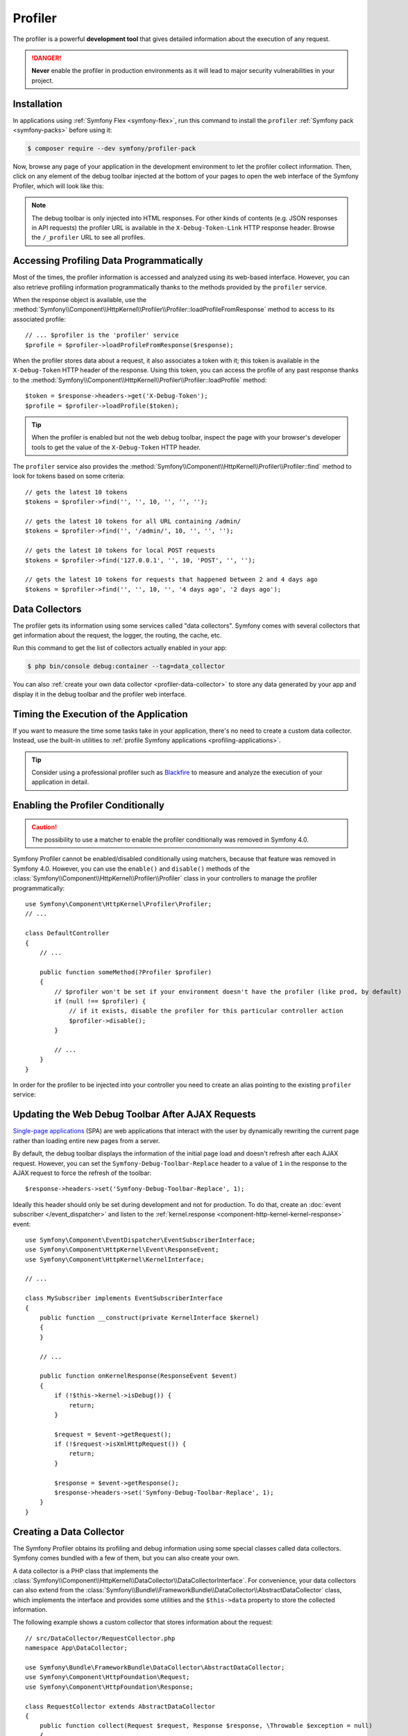 Profiler
========

The profiler is a powerful **development tool** that gives detailed information
about the execution of any request.

.. danger::

    **Never** enable the profiler in production environments
    as it will lead to major security vulnerabilities in your project.

Installation
------------

In applications using :ref:`Symfony Flex <symfony-flex>`, run this command to
install the ``profiler`` :ref:`Symfony pack <symfony-packs>` before using it:

.. code-block:: terminal

    $ composer require --dev symfony/profiler-pack

Now, browse any page of your application in the development environment to let
the profiler collect information. Then, click on any element of the debug
toolbar injected at the bottom of your pages to open the web interface of the
Symfony Profiler, which will look like this:

.. image:: /_images/profiler/web-interface.png
    :alt: The Symfony Web profiler page.
    :class: with-browser

.. note::

    The debug toolbar is only injected into HTML responses. For other kinds of
    contents (e.g. JSON responses in API requests) the profiler URL is available
    in the ``X-Debug-Token-Link`` HTTP response header. Browse the ``/_profiler``
    URL to see all profiles.

Accessing Profiling Data Programmatically
-----------------------------------------

Most of the times, the profiler information is accessed and analyzed using its
web-based interface. However, you can also retrieve profiling information
programmatically thanks to the methods provided by the ``profiler`` service.

When the response object is available, use the
:method:`Symfony\\Component\\HttpKernel\\Profiler\\Profiler::loadProfileFromResponse`
method to access to its associated profile::

    // ... $profiler is the 'profiler' service
    $profile = $profiler->loadProfileFromResponse($response);

When the profiler stores data about a request, it also associates a token with it;
this token is available in the ``X-Debug-Token`` HTTP header of the response.
Using this token, you can access the profile of any past response thanks to the
:method:`Symfony\\Component\\HttpKernel\\Profiler\\Profiler::loadProfile` method::

    $token = $response->headers->get('X-Debug-Token');
    $profile = $profiler->loadProfile($token);

.. tip::

    When the profiler is enabled but not the web debug toolbar, inspect the page
    with your browser's developer tools to get the value of the ``X-Debug-Token``
    HTTP header.

The ``profiler`` service also provides the
:method:`Symfony\\Component\\HttpKernel\\Profiler\\Profiler::find` method to
look for tokens based on some criteria::

    // gets the latest 10 tokens
    $tokens = $profiler->find('', '', 10, '', '', '');

    // gets the latest 10 tokens for all URL containing /admin/
    $tokens = $profiler->find('', '/admin/', 10, '', '', '');

    // gets the latest 10 tokens for local POST requests
    $tokens = $profiler->find('127.0.0.1', '', 10, 'POST', '', '');

    // gets the latest 10 tokens for requests that happened between 2 and 4 days ago
    $tokens = $profiler->find('', '', 10, '', '4 days ago', '2 days ago');

Data Collectors
---------------

The profiler gets its information using some services called "data collectors".
Symfony comes with several collectors that get information about the request,
the logger, the routing, the cache, etc.

Run this command to get the list of collectors actually enabled in your app:

.. code-block:: terminal

    $ php bin/console debug:container --tag=data_collector

You can also :ref:`create your own data collector <profiler-data-collector>` to
store any data generated by your app and display it in the debug toolbar and the
profiler web interface.

.. _profiler-timing-execution:

Timing the Execution of the Application
---------------------------------------

If you want to measure the time some tasks take in your application, there's no
need to create a custom data collector. Instead, use the built-in utilities to
:ref:`profile Symfony applications <profiling-applications>`.

.. tip::

    Consider using a professional profiler such as `Blackfire`_ to measure and
    analyze the execution of your application in detail.

Enabling the Profiler Conditionally
-----------------------------------

.. caution::

    The possibility to use a matcher to enable the profiler conditionally was
    removed in Symfony 4.0.

Symfony Profiler cannot be enabled/disabled conditionally using matchers, because
that feature was removed in Symfony 4.0. However, you can use the ``enable()``
and ``disable()`` methods of the :class:`Symfony\\Component\\HttpKernel\\Profiler\\Profiler`
class in your controllers to manage the profiler programmatically::

    use Symfony\Component\HttpKernel\Profiler\Profiler;
    // ...

    class DefaultController
    {
        // ...

        public function someMethod(?Profiler $profiler)
        {
            // $profiler won't be set if your environment doesn't have the profiler (like prod, by default)
            if (null !== $profiler) {
                // if it exists, disable the profiler for this particular controller action
                $profiler->disable();
            }

            // ...
        }
    }

In order for the profiler to be injected into your controller you need to
create an alias pointing to the existing ``profiler`` service:

.. configuration-block::

    .. code-block:: yaml

        # config/services_dev.yaml
        services:
            Symfony\Component\HttpKernel\Profiler\Profiler: '@profiler'

    .. code-block:: xml

        <!-- config/services_dev.xml -->
        <?xml version="1.0" encoding="UTF-8" ?>
        <container xmlns="http://symfony.com/schema/dic/services"
            xmlns:xsi="http://www.w3.org/2001/XMLSchema-instance"
            xsi:schemaLocation="http://symfony.com/schema/dic/services
                https://symfony.com/schema/dic/services/services-1.0.xsd">

            <services>
                <service id="Symfony\Component\HttpKernel\Profiler\Profiler" alias="profiler"/>
            </services>
        </container>

    .. code-block:: php

        // config/services_dev.php
        use Symfony\Component\HttpKernel\Profiler\Profiler;

        $container->setAlias(Profiler::class, 'profiler');

Updating the Web Debug Toolbar After AJAX Requests
--------------------------------------------------

`Single-page applications`_ (SPA) are web applications that interact with the
user by dynamically rewriting the current page rather than loading entire new
pages from a server.

By default, the debug toolbar displays the information of the initial page load
and doesn't refresh after each AJAX request. However, you can set the
``Symfony-Debug-Toolbar-Replace`` header to a value of ``1`` in the response to
the AJAX request to force the refresh of the toolbar::

    $response->headers->set('Symfony-Debug-Toolbar-Replace', 1);

Ideally this header should only be set during development and not for
production. To do that, create an :doc:`event subscriber </event_dispatcher>`
and listen to the :ref:`kernel.response <component-http-kernel-kernel-response>`
event::


    use Symfony\Component\EventDispatcher\EventSubscriberInterface;
    use Symfony\Component\HttpKernel\Event\ResponseEvent;
    use Symfony\Component\HttpKernel\KernelInterface;

    // ...

    class MySubscriber implements EventSubscriberInterface
    {
        public function __construct(private KernelInterface $kernel)
        {
        }

        // ...

        public function onKernelResponse(ResponseEvent $event)
        {
            if (!$this->kernel->isDebug()) {
                return;
            }

            $request = $event->getRequest();
            if (!$request->isXmlHttpRequest()) {
                return;
            }

            $response = $event->getResponse();
            $response->headers->set('Symfony-Debug-Toolbar-Replace', 1);
        }
    }

.. _profiler-data-collector:

Creating a Data Collector
-------------------------

The Symfony Profiler obtains its profiling and debug information using some
special classes called data collectors. Symfony comes bundled with a few of
them, but you can also create your own.

A data collector is a PHP class that implements the
:class:`Symfony\\Component\\HttpKernel\\DataCollector\\DataCollectorInterface`.
For convenience, your data collectors can also extend from the
:class:`Symfony\\Bundle\\FrameworkBundle\\DataCollector\\AbstractDataCollector`
class, which implements the interface and provides some utilities and the
``$this->data`` property to store the collected information.

.. versionadded:: 5.2

    The ``AbstractDataCollector`` class was introduced in Symfony 5.2.

The following example shows a custom collector that stores information about the
request::

    // src/DataCollector/RequestCollector.php
    namespace App\DataCollector;

    use Symfony\Bundle\FrameworkBundle\DataCollector\AbstractDataCollector;
    use Symfony\Component\HttpFoundation\Request;
    use Symfony\Component\HttpFoundation\Response;

    class RequestCollector extends AbstractDataCollector
    {
        public function collect(Request $request, Response $response, \Throwable $exception = null)
        {
            $this->data = [
                'method' => $request->getMethod(),
                'acceptable_content_types' => $request->getAcceptableContentTypes(),
            ];
        }
    }

These are the method that you can define in the data collector class:

:method:`Symfony\\Component\\HttpKernel\\DataCollector\\DataCollectorInterface::collect` method:
    Stores the collected data in local properties (``$this->data`` if you extend
    from ``AbstractDataCollector``). If you need some services to collect the
    data, inject those services in the data collector constructor.

    .. caution::

        The ``collect()`` method is only called once. It is not used to "gather"
        data but is there to "pick up" the data that has been stored by your
        service.

    .. caution::

        As the profiler serializes data collector instances, you should not
        store objects that cannot be serialized (like PDO objects) or you need
        to provide your own ``serialize()`` method.

:method:`Symfony\\Component\\HttpKernel\\DataCollector\\DataCollectorInterface::reset` method:
    It's called between requests to reset the state of the profiler. By default
    it only empties the ``$this->data`` contents, but you can override this method
    to do additional cleaning.

:method:`Symfony\\Component\\HttpKernel\\DataCollector\\DataCollectorInterface::getName` method:
    Returns the collector identifier, which must be unique in the application.
    By default it returns the FQCN of the data collector class, but you can
    override this method to return a custom name (e.g. ``app.request_collector``).
    This value is used later to access the collector information (see
    :doc:`/testing/profiling`) so you may prefer using short strings instead of FQCN strings.

The ``collect()`` method is called during the :ref:`kernel.response <component-http-kernel-kernel-response>`
event. If you need to collect data that is only available later, implement
:class:`Symfony\\Component\\HttpKernel\\DataCollector\\LateDataCollectorInterface`
and define the ``lateCollect()`` method, which is invoked right before the profiler
data serialization (during :ref:`kernel.terminate <component-http-kernel-kernel-terminate>` event).

.. note::

    If you're using the :ref:`default services.yaml configuration <service-container-services-load-example>`
    with ``autoconfigure``, then Symfony will start using your data collector after the
    next page refresh. Otherwise, :ref:`enable the data collector by hand <data_collector_tag>`.

Adding Web Profiler Templates
~~~~~~~~~~~~~~~~~~~~~~~~~~~~~

The information collected by your data collector can be displayed both in the
web debug toolbar and in the web profiler. To do so, you need to create a Twig
template that includes some specific blocks.

First, add the ``getTemplate()`` method in your data collector class to return
the path of the Twig template to use. Then, add some *getters* to give the
template access to the collected information::

    // src/DataCollector/RequestCollector.php
    namespace App\DataCollector;

    use Symfony\Bundle\FrameworkBundle\DataCollector\AbstractDataCollector;

    class RequestCollector extends AbstractDataCollector
    {
        // ...

        public static function getTemplate(): ?string
        {
            return 'data_collector/template.html.twig';
        }

        public function getMethod()
        {
            return $this->data['method'];
        }

        public function getAcceptableContentTypes()
        {
            return $this->data['acceptable_content_types'];
        }
    }

In the simplest case, you want to display the information in the toolbar
without providing a profiler panel. This requires to define the ``toolbar``
block and set the value of two variables called ``icon`` and ``text``:

.. code-block:: html+twig

    {# templates/data_collector/template.html.twig #}
    {% extends '@WebProfiler/Profiler/layout.html.twig' %}

    {% block toolbar %}
        {% set icon %}
            {# this is the content displayed as a panel in the toolbar #}
            <svg xmlns="http://www.w3.org/2000/svg"> ... </svg>
            <span class="sf-toolbar-value">Request</span>
        {% endset %}

        {% set text %}
            {# this is the content displayed when hovering the mouse over
               the toolbar panel #}
            <div class="sf-toolbar-info-piece">
                <b>Method</b>
                <span>{{ collector.method }}</span>
            </div>

            <div class="sf-toolbar-info-piece">
                <b>Accepted content type</b>
                <span>{{ collector.acceptableContentTypes|join(', ') }}</span>
            </div>
        {% endset %}

        {# the 'link' value set to 'false' means that this panel doesn't
           show a section in the web profiler #}
        {{ include('@WebProfiler/Profiler/toolbar_item.html.twig', { link: false }) }}
    {% endblock %}

.. tip::

    Built-in collector templates define all their images as embedded SVG files.
    This makes them work everywhere without having to mess with web assets links:

    .. code-block:: twig

        {% set icon %}
            {{ include('data_collector/icon.svg') }}
            {# ... #}
        {% endset %}

If the toolbar panel includes extended web profiler information, the Twig template
must also define additional blocks:

.. code-block:: html+twig

    {# templates/data_collector/template.html.twig #}
    {% extends '@WebProfiler/Profiler/layout.html.twig' %}

    {% block toolbar %}
        {% set icon %}
            {# ... #}
        {% endset %}

        {% set text %}
            <div class="sf-toolbar-info-piece">
                {# ... #}
            </div>
        {% endset %}

        {{ include('@WebProfiler/Profiler/toolbar_item.html.twig', { 'link': true }) }}
    {% endblock %}

    {% block head %}
        {# Optional. Here you can link to or define your own CSS and JS contents. #}
        {# Use {{ parent() }} to extend the default styles instead of overriding them. #}
    {% endblock %}

    {% block menu %}
        {# This left-hand menu appears when using the full-screen profiler. #}
        <span class="label">
            <span class="icon"><img src="..." alt=""/></span>
            <strong>Request</strong>
        </span>
    {% endblock %}

    {% block panel %}
        {# Optional, for showing the most details. #}
        <h2>Acceptable Content Types</h2>
        <table>
            <tr>
                <th>Content Type</th>
            </tr>

            {% for type in collector.acceptableContentTypes %}
            <tr>
                <td>{{ type }}</td>
            </tr>
            {% endfor %}
        </table>
    {% endblock %}

The ``menu`` and ``panel`` blocks are the only required blocks to define the
contents displayed in the web profiler panel associated with this data collector.
All blocks have access to the ``collector`` object.

.. note::

    The position of each panel in the toolbar is determined by the collector
    priority, which can only be defined when :ref:`configuring the data collector by hand <data_collector_tag>`.

.. note::

    If you're using the :ref:`default services.yaml configuration <service-container-services-load-example>`
    with ``autoconfigure``, then Symfony will start displaying your collector data
    in the toolbar after the next page refresh. Otherwise, :ref:`enable the data collector by hand <data_collector_tag>`.

.. _data_collector_tag:

Enabling Custom Data Collectors
~~~~~~~~~~~~~~~~~~~~~~~~~~~~~~~

If you don't use Symfony's default configuration with
:ref:`autowire and autoconfigure <service-container-services-load-example>`
you'll need to configure the data collector explicitly:

.. configuration-block::

    .. code-block:: yaml

        # config/services.yaml
        services:
            App\DataCollector\RequestCollector:
                tags:
                    -
                        name: data_collector
                        # must match the value returned by the getName() method
                        id: 'App\DataCollector\RequestCollector'
                        # optional template (it has more priority than the value returned by getTemplate())
                        template: 'data_collector/template.html.twig'
                        # optional priority (positive or negative integer; default = 0)
                        # priority: 300

    .. code-block:: xml

        <!-- config/services.xml -->
        <?xml version="1.0" encoding="UTF-8" ?>
        <container xmlns="http://symfony.com/schema/dic/services"
            xmlns:xsi="http://www.w3.org/2001/XMLSchema-instance"
            xsi:schemaLocation="http://symfony.com/schema/dic/services
                https://symfony.com/schema/dic/services/services-1.0.xsd">

            <services>
                <service id="App\DataCollector\RequestCollector">
                    <!-- the 'template' attribute has more priority than the value returned by getTemplate() -->
                    <tag name="data_collector"
                        id="App\DataCollector\RequestCollector"
                        template="data_collector/template.html.twig"
                    />
                    <!-- optional 'priority' attribute (positive or negative integer; default = 0) -->
                    <!-- priority="300" -->
                </service>
            </services>
        </container>

    .. code-block:: php

        // config/services.php
        namespace Symfony\Component\DependencyInjection\Loader\Configurator;

        use App\DataCollector\RequestCollector;

        return function(ContainerConfigurator $container) {
            $services = $container->services();

            $services->set(RequestCollector::class)
                ->tag('data_collector', [
                    'id' => RequestCollector::class,
                    // optional template (it has more priority than the value returned by getTemplate())
                    'template' => 'data_collector/template.html.twig',
                    // optional priority (positive or negative integer; default = 0)
                    // 'priority' => 300,
                ]);
        };

.. _`Single-page applications`: https://en.wikipedia.org/wiki/Single-page_application
.. _`Blackfire`: https://blackfire.io/docs/introduction?utm_source=symfony&utm_medium=symfonycom_docs&utm_campaign=profiler
